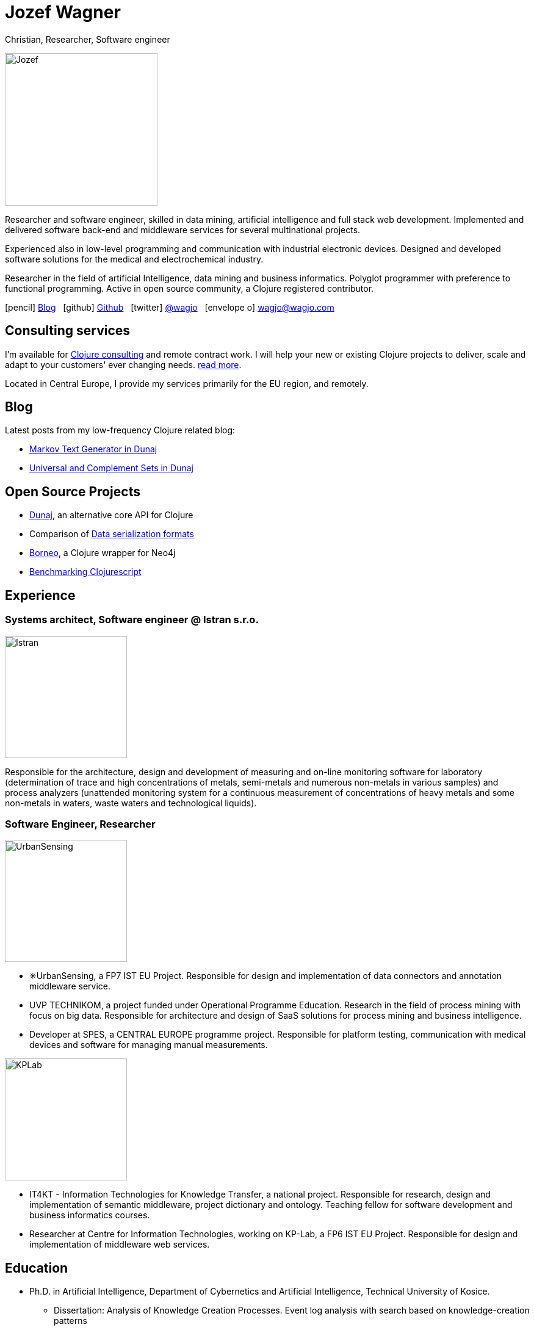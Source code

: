= Jozef Wagner
:icons: font

Christian, Researcher, Software engineer

[.float-group]
--
image::wagjo.jpg[Jozef, 250, float="left", role="thumb"]

Researcher and software engineer, skilled in data mining, artificial intelligence and full stack web development. Implemented and delivered software back-end and middleware services for several multinational projects.

Experienced also in low-level programming and communication with industrial electronic devices. Designed and developed software solutions for the medical and electrochemical industry.

Researcher in the field of artificial Intelligence, data mining and business informatics. Polyglot programmer with preference to functional programming. Active in open source community, a Clojure registered contributor.
--

icon:pencil[] http://blog.wagjo.com[Blog] &nbsp; icon:github[] http://github.com/wagjo[Github] &nbsp; icon:twitter[] https://twitter.com/wagjo[@wagjo] &nbsp; icon:envelope-o[] wagjo@wagjo.com

== Consulting services

I'm available for <<consulting.ad#,Clojure consulting>> and
remote contract work. I will help your new or existing Clojure
projects to deliver, scale and adapt to your customers' ever changing
needs. <<consulting.ad#,read more>>.

Located in Central Europe, I provide my
services primarily for the EU region, and remotely.

== Blog

Latest posts from my low-frequency Clojure related blog:

* http://blog.wagjo.com/markov.html[Markov Text Generator in Dunaj]
* http://blog.wagjo.com/set.html[Universal and Complement Sets in Dunaj]

== Open Source Projects

* http://www.dunaj.org[Dunaj], an alternative core API for Clojure
* Comparison of https://github.com/wagjo/serialization-formats[Data serialization formats]
* https://github.com/wagjo/borneo[Borneo], a Clojure wrapper for Neo4j
* http://www.wagjo.com/benchmark-cljs/[Benchmarking Clojurescript]

== Experience

=== Systems architect, Software engineer @ Istran s.r.o.

[.float-group]
--
image::istran.jpg[Istran, 200, float="left", role="thumb"]

Responsible for the architecture, design and development of measuring and on-line monitoring software for laboratory (determination of trace and high concentrations of metals, semi-metals and numerous non-metals in various samples) and process analyzers (unattended monitoring system for a continuous measurement of concentrations of heavy metals and some non-metals in waters, waste waters and technological liquids).
--

=== Software Engineer, Researcher

[.float-group]
--
image::us.png[UrbanSensing, 200, float="right", role="thumb"]

* ✳UrbanSensing, a FP7 IST EU Project. Responsible for design and implementation of data connectors and annotation middleware service.
* UVP TECHNIKOM, a project funded under Operational Programme Education. Research in the field of process mining with focus on big data. Responsible for architecture and design of SaaS solutions for process mining and business intelligence.
* Developer at SPES, a CENTRAL EUROPE programme project. Responsible for platform testing, communication with medical devices and software for managing manual measurements.

image::kplab.png[KPLab, 200, float="right", role="thumb"]
* IT4KT - Information Technologies for Knowledge Transfer, a national project. Responsible for research, design and implementation of semantic middleware, project dictionary and ontology. Teaching fellow for software development and business informatics courses.
* Researcher at Centre for Information Technologies, working on KP-Lab, a FP6 IST EU Project. Responsible for design and implementation of middleware web services.
--

== Education

* Ph.D. in Artificial Intelligence, Department of Cybernetics and Artificial Intelligence, Technical University of Kosice.
** Dissertation: Analysis of Knowledge Creation Processes. Event log analysis with search based on knowledge-creation patterns
* M.Sc. eq. in Artificial Intelligence, Department of Cybernetics and Artificial Intelligence, Technical University of Kosice.
** Master thesis: Multiagent computer generated oponents for Counter Strike with automatic map generation

=== Selected Publications

* Babič, F., Wagner, J., Paralič, J. (2012). Investigation of performed user activities in overall context with IT analytical framework. In: Lecture Notes in Business Information Processing : Business Information Systems, Heidelberg : Springer-Verlag, Roč.117(2012), s.284-295, ISSN 1865-1348.
* Babič, F., Wagner, J., Paralič, J. (2012). The use of event logs for collaborative practices reflection. In: International Journal of Intelligent Information and Database Systems, Roč.6, č.5(2012), s.421-435, ISSN 1751-5866.
* Paralič, J., Richter, Ch., Babič, F., Wagner, J., Raček, M. (2011). Mirroring of knowledge practices based on user-defined patterns. In: The Journal of Universal Computer Science, roč. 17, č. 10 (2011), s.1474-1491, ISSN 0948-695X.
* Paralič, J., Babič, F., Wagner, J., Bednár, P., Paralič, M. (2010). KP-lab system for the support of collaborative learning and working practices, based on trialogical learning. In: Informatica : an International Journal of Computing and Informatics. Vol. 34, no. 3 (2010), s.341-351, ISSN 0350-5596.
